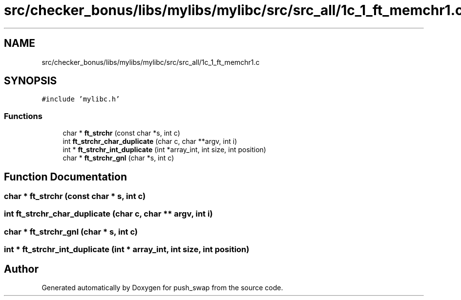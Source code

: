 .TH "src/checker_bonus/libs/mylibs/mylibc/src/src_all/1c_1_ft_memchr1.c" 3 "Thu Mar 20 2025 16:01:00" "push_swap" \" -*- nroff -*-
.ad l
.nh
.SH NAME
src/checker_bonus/libs/mylibs/mylibc/src/src_all/1c_1_ft_memchr1.c
.SH SYNOPSIS
.br
.PP
\fC#include 'mylibc\&.h'\fP
.br

.SS "Functions"

.in +1c
.ti -1c
.RI "char * \fBft_strchr\fP (const char *s, int c)"
.br
.ti -1c
.RI "int \fBft_strchr_char_duplicate\fP (char c, char **argv, int i)"
.br
.ti -1c
.RI "int * \fBft_strchr_int_duplicate\fP (int *array_int, int size, int position)"
.br
.ti -1c
.RI "char * \fBft_strchr_gnl\fP (char *s, int c)"
.br
.in -1c
.SH "Function Documentation"
.PP 
.SS "char * ft_strchr (const char * s, int c)"

.SS "int ft_strchr_char_duplicate (char c, char ** argv, int i)"

.SS "char * ft_strchr_gnl (char * s, int c)"

.SS "int * ft_strchr_int_duplicate (int * array_int, int size, int position)"

.SH "Author"
.PP 
Generated automatically by Doxygen for push_swap from the source code\&.
